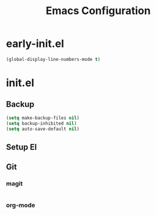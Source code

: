#+TITLE: Emacs Configuration

* early-init.el
#+begin_src emacs-lisp :tangle early-init.el
(global-display-line-numbers-mode t)
#+end_src

* init.el

** Backup

#+begin_src emacs-lisp :tangle init.el
(setq make-backup-files nil)
(setq backup-inhibited nil)
(setq auto-save-default nil)
#+end_src

** Setup El

** Git

*** magit

#+begin_src emacs-lisp :tangle init.el
#+end_src

*** org-mode

#+begin_src emacs-lisp :tangle init.el
#+end_src
